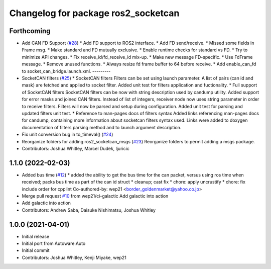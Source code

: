 ^^^^^^^^^^^^^^^^^^^^^^^^^^^^^^^^^^^^
Changelog for package ros2_socketcan
^^^^^^^^^^^^^^^^^^^^^^^^^^^^^^^^^^^^

Forthcoming
-----------
* Add CAN FD Support (`#28 <https://github.com/autowarefoundation/ros2_socketcan/issues/28>`_)
  * Add FD support to ROS2 interface.
  * Add FD send/receive.
  * Missed some fields in Frame msg.
  * Make standard and FD mutually exclusive.
  * Enable runtime checks for standard vs FD.
  * Try to minimize API changes.
  * Fix receive_id/fd_receive_id mix-up.
  * Make new message FD-specific.
  * Use FdFrame message.
  * Remove unused functions.
  * Always resize fd frame buffer to 64 before receive.
  * Add enable_can_fd to socket_can_bridge.launch.xml.
  ---------
* SocketCAN filters (`#25 <https://github.com/autowarefoundation/ros2_socketcan/issues/25>`_)
  * SocketCAN filters
  Filters can be set using launch parameter.
  A list of pairs (can id and mask) are fetched and applied to
  socket filter.
  Added unit test for filters application and fuctionality.
  * Full support of SocketCAN filters
  SocketCAN filters can be now
  with string description used
  by candump utility.
  Added support for error masks
  and joined CAN filters.
  Instead of list of integers, receiver
  node now uses string parameter
  in order to receive filters. Filters will
  now be parsed and setup during
  configuration.
  Added unit test for parsing and
  updated filters unit test.
  * Reference to man-pages docs of filters syntax
  Added links referencing man-pages docs for candump,
  containing more information about socketcan filters
  syntax used. Links were added to doxygen documentation
  of filters parsing method and to launch argument
  description.
* Fix unit conversion bug in to_timeval() (`#24 <https://github.com/autowarefoundation/ros2_socketcan/issues/24>`_)
* Reorganize folders for adding ros2_socketcan_msgs (`#23 <https://github.com/autowarefoundation/ros2_socketcan/issues/23>`_)
  Reorganize folders to permit adding a msgs package.
* Contributors: Joshua Whitley, Marcel Dudek, ljuricic

1.1.0 (2022-02-03)
------------------
* Added bus time (`#12 <https://github.com/autowarefoundation/ros2_socketcan/issues/12>`_)
  * added the ability to get the bus time for the can packet, versus using ros time when received; packs bus time as part of the can id struct
  * cleanup; cast fix
  * chore: apply uncrustify
  * chore: fix include order for cpplint
  Co-authored-by: wep21 <border_goldenmarket@yahoo.co.jp>
* Merge pull request `#10 <https://github.com/autowarefoundation/ros2_socketcan/issues/10>`_ from wep21/ci-galactic
  Add galactic into action
* Add galactic into action
* Contributors: Andrew Saba, Daisuke Nishimatsu, Joshua Whitley

1.0.0 (2021-04-01)
------------------
* Initial release
* Initial port from Autoware.Auto
* Initial commit
* Contributors: Joshua Whitley, Kenji Miyake, wep21
